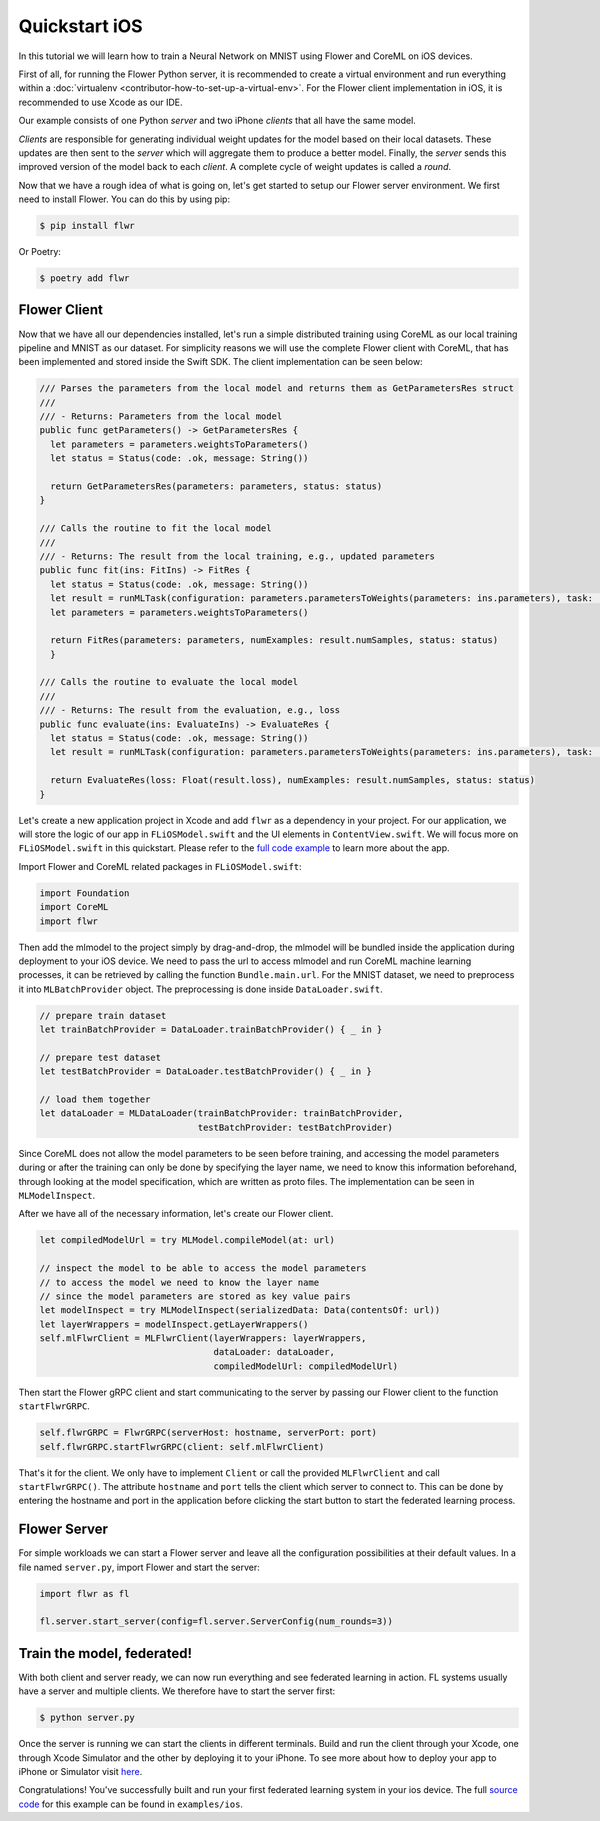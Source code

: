.. _quickstart-ios:

Quickstart iOS
==============

.. meta::
    :description: Read this Federated Learning quickstart tutorial for creating an iOS app using Flower to train a neural network on MNIST.

In this tutorial we will learn how to train a Neural Network on MNIST using Flower and
CoreML on iOS devices.

First of all, for running the Flower Python server, it is recommended to create a
virtual environment and run everything within a :doc:`virtualenv
<contributor-how-to-set-up-a-virtual-env>`. For the Flower client implementation in iOS,
it is recommended to use Xcode as our IDE.

Our example consists of one Python *server* and two iPhone *clients* that all have the
same model.

*Clients* are responsible for generating individual weight updates for the model based
on their local datasets. These updates are then sent to the *server* which will
aggregate them to produce a better model. Finally, the *server* sends this improved
version of the model back to each *client*. A complete cycle of weight updates is called
a *round*.

Now that we have a rough idea of what is going on, let's get started to setup our Flower
server environment. We first need to install Flower. You can do this by using pip:

.. code-block:: shell

    $ pip install flwr

Or Poetry:

.. code-block:: shell

    $ poetry add flwr

Flower Client
-------------

Now that we have all our dependencies installed, let's run a simple distributed training
using CoreML as our local training pipeline and MNIST as our dataset. For simplicity
reasons we will use the complete Flower client with CoreML, that has been implemented
and stored inside the Swift SDK. The client implementation can be seen below:

.. code-block:: swift

    /// Parses the parameters from the local model and returns them as GetParametersRes struct
    ///
    /// - Returns: Parameters from the local model
    public func getParameters() -> GetParametersRes {
      let parameters = parameters.weightsToParameters()
      let status = Status(code: .ok, message: String())

      return GetParametersRes(parameters: parameters, status: status)
    }

    /// Calls the routine to fit the local model
    ///
    /// - Returns: The result from the local training, e.g., updated parameters
    public func fit(ins: FitIns) -> FitRes {
      let status = Status(code: .ok, message: String())
      let result = runMLTask(configuration: parameters.parametersToWeights(parameters: ins.parameters), task: .train)
      let parameters = parameters.weightsToParameters()

      return FitRes(parameters: parameters, numExamples: result.numSamples, status: status)
      }

    /// Calls the routine to evaluate the local model
    ///
    /// - Returns: The result from the evaluation, e.g., loss
    public func evaluate(ins: EvaluateIns) -> EvaluateRes {
      let status = Status(code: .ok, message: String())
      let result = runMLTask(configuration: parameters.parametersToWeights(parameters: ins.parameters), task: .test)

      return EvaluateRes(loss: Float(result.loss), numExamples: result.numSamples, status: status)
    }

Let's create a new application project in Xcode and add ``flwr`` as a dependency in your
project. For our application, we will store the logic of our app in ``FLiOSModel.swift``
and the UI elements in ``ContentView.swift``. We will focus more on ``FLiOSModel.swift``
in this quickstart. Please refer to the `full code example
<https://github.com/adap/flower/tree/main/examples/ios>`_ to learn more about the app.

Import Flower and CoreML related packages in ``FLiOSModel.swift``:

.. code-block:: swift

    import Foundation
    import CoreML
    import flwr

Then add the mlmodel to the project simply by drag-and-drop, the mlmodel will be bundled
inside the application during deployment to your iOS device. We need to pass the url to
access mlmodel and run CoreML machine learning processes, it can be retrieved by calling
the function ``Bundle.main.url``. For the MNIST dataset, we need to preprocess it into
``MLBatchProvider`` object. The preprocessing is done inside ``DataLoader.swift``.

.. code-block:: swift

    // prepare train dataset
    let trainBatchProvider = DataLoader.trainBatchProvider() { _ in }

    // prepare test dataset
    let testBatchProvider = DataLoader.testBatchProvider() { _ in }

    // load them together
    let dataLoader = MLDataLoader(trainBatchProvider: trainBatchProvider,
                                  testBatchProvider: testBatchProvider)

Since CoreML does not allow the model parameters to be seen before training, and
accessing the model parameters during or after the training can only be done by
specifying the layer name, we need to know this information beforehand, through looking
at the model specification, which are written as proto files. The implementation can be
seen in ``MLModelInspect``.

After we have all of the necessary information, let's create our Flower client.

.. code-block:: swift

    let compiledModelUrl = try MLModel.compileModel(at: url)

    // inspect the model to be able to access the model parameters
    // to access the model we need to know the layer name
    // since the model parameters are stored as key value pairs
    let modelInspect = try MLModelInspect(serializedData: Data(contentsOf: url))
    let layerWrappers = modelInspect.getLayerWrappers()
    self.mlFlwrClient = MLFlwrClient(layerWrappers: layerWrappers,
                                     dataLoader: dataLoader,
                                     compiledModelUrl: compiledModelUrl)

Then start the Flower gRPC client and start communicating to the server by passing our
Flower client to the function ``startFlwrGRPC``.

.. code-block:: swift

    self.flwrGRPC = FlwrGRPC(serverHost: hostname, serverPort: port)
    self.flwrGRPC.startFlwrGRPC(client: self.mlFlwrClient)

That's it for the client. We only have to implement ``Client`` or call the provided
``MLFlwrClient`` and call ``startFlwrGRPC()``. The attribute ``hostname`` and ``port``
tells the client which server to connect to. This can be done by entering the hostname
and port in the application before clicking the start button to start the federated
learning process.

Flower Server
-------------

For simple workloads we can start a Flower server and leave all the configuration
possibilities at their default values. In a file named ``server.py``, import Flower and
start the server:

.. code-block:: python

    import flwr as fl

    fl.server.start_server(config=fl.server.ServerConfig(num_rounds=3))

Train the model, federated!
---------------------------

With both client and server ready, we can now run everything and see federated learning
in action. FL systems usually have a server and multiple clients. We therefore have to
start the server first:

.. code-block:: shell

    $ python server.py

Once the server is running we can start the clients in different terminals. Build and
run the client through your Xcode, one through Xcode Simulator and the other by
deploying it to your iPhone. To see more about how to deploy your app to iPhone or
Simulator visit `here
<https://developer.apple.com/documentation/xcode/running-your-app-in-simulator-or-on-a-device>`_.

Congratulations! You've successfully built and run your first federated learning system
in your ios device. The full `source code
<https://github.com/adap/flower/blob/main/examples/ios>`_ for this example can be found
in ``examples/ios``.
